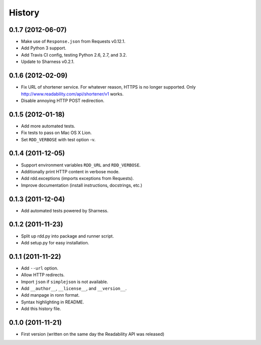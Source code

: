 History
-------

0.1.7 (2012-06-07)
++++++++++++++++++

* Make use of ``Response.json`` from Requests v0.12.1.
* Add Python 3 support.
* Add Travis CI config, testing Python 2.6, 2.7, and 3.2.
* Update to Sharness v0.2.1.

0.1.6 (2012-02-09)
++++++++++++++++++

* Fix URL of shortener service. For whatever reason, HTTPS is no longer
  supported. Only http://www.readability.com/api/shortener/v1 works.
* Disable annoying HTTP POST redirection.

0.1.5 (2012-01-18)
++++++++++++++++++

* Add more automated tests.
* Fix tests to pass on Mac OS X Lion.
* Set ``RDD_VERBOSE`` with test option -v.

0.1.4 (2011-12-05)
++++++++++++++++++

* Support environment variables ``RDD_URL`` and ``RDD_VERBOSE``.
* Additionally print HTTP content in verbose mode.
* Add rdd.exceptions (imports exceptions from Requests).
* Improve documentation (install instructions, docstrings, etc.)

0.1.3 (2011-12-04)
++++++++++++++++++

* Add automated tests powered by Sharness.

0.1.2 (2011-11-23)
++++++++++++++++++

* Split up rdd.py into package and runner script.
* Add setup.py for easy installation.

0.1.1 (2011-11-22)
++++++++++++++++++

* Add ``--url`` option.
* Allow HTTP redirects.
* Import ``json`` if ``simplejson`` is not available.
* Add ``__author__``, ``__license__``, and ``__version__``.
* Add manpage in ronn format.
* Syntax highlighting in README.
* Add this history file.

0.1.0 (2011-11-21)
++++++++++++++++++

* First version (written on the same day the Readability API was released)
